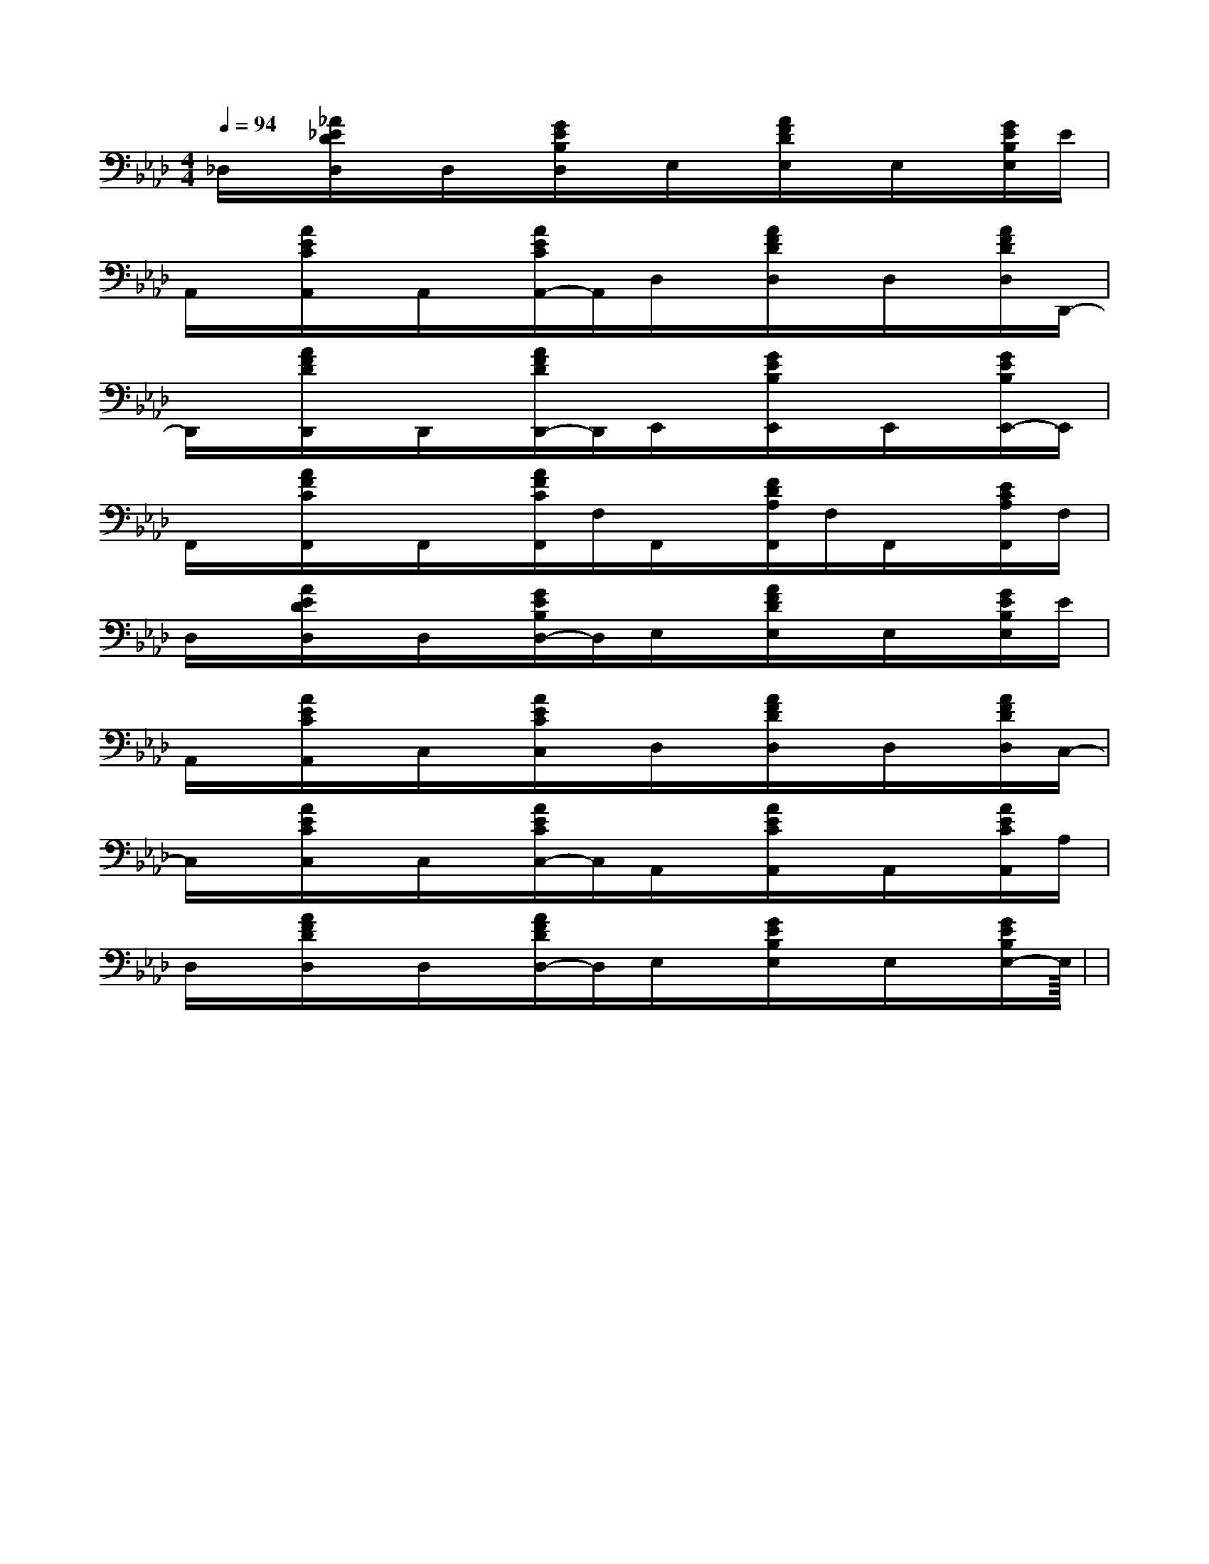 X:1
T:
M:4/4
L:1/8
Q:1/4=94
K:Ab
%4flats
%%MIDI program 0
%%MIDI program 0
V:1
%%MIDI program 24
_D,/2x/2[_A/2_E/2D/2D,/2]x/2D,/2x/2[G/2E/2B,/2D,/2]x/2E,/2x/2[A/2F/2D/2E,/2]x/2E,/2x/2[G/2E/2B,/2E,/2]E/2|
A,,/2x/2[A/2E/2C/2A,,/2]x/2A,,/2x/2[A/2E/2C/2A,,/2-]A,,/2D,/2x/2[A/2F/2D/2D,/2]x/2D,/2x/2[A/2F/2D/2D,/2]D,,/2-|
D,,/2x/2[A/2F/2D/2D,,/2]x/2D,,/2x/2[A/2F/2D/2D,,/2-]D,,/2E,,/2x/2[G/2E/2B,/2E,,/2]x/2E,,/2x/2[G/2E/2B,/2E,,/2-]E,,/2|
F,,/2x/2[A/2F/2C/2F,,/2]x/2F,,/2x/2[A/2F/2C/2F,,/2]F,/2F,,/2x/2[F/2D/2A,/2F,,/2]F,/2F,,/2x/2[E/2C/2A,/2F,,/2]F,/2|
D,/2x/2[A/2E/2D/2D,/2]x/2D,/2x/2[G/2E/2B,/2D,/2-]D,/2E,/2x/2[A/2F/2D/2E,/2]x/2E,/2x/2[G/2E/2B,/2E,/2]E/2|
A,,/2x/2[A/2E/2C/2A,,/2]x/2C,/2x/2[A/2E/2C/2C,/2]x/2D,/2x/2[A/2F/2D/2D,/2]x/2D,/2x/2[A/2F/2D/2D,/2]C,/2-|
C,/2x/2[A/2E/2C/2C,/2]x/2C,/2x/2[A/2E/2C/2C,/2-]C,/2A,,/2x/2[A/2E/2C/2A,,/2]x/2A,,/2x/2[A/2E/2C/2A,,/2]A,/2|
D,/2x/2[A/2F/2D/2D,/2]x/2D,/2x/2[A/2F/2D/2D,/2-]D,/2E,/2x/2[G/2E/2B,/2E,/2]x/2E,/2x/2[G/2E/2B,/2E,/2-]E,/2|<<<<<<<<<<<<<<<|
|
|
|
|
|
|
|
|
|
|
|
|
|
|
x/2x/2x/2x/2x/2x/2x/2x/2x/2x/2x/2x/2x/2x/2x/2A,-A,-A,-A,-A,-A,-A,-A,-A,-A,-A,-A,-A,-A,-A,-B2AB2AB2AB2AB2AB2AB2AB2AB2AB2AB2AB2AB2AB2AB2A[cAF,][cAF,][cAF,][cAF,][cAF,][cAF,][cAF,][cAF,][cAF,][cAF,][cAF,][cAF,][cAF,][cAF,][FDG,][FDG,][FDG,][FDG,][FDG,][FDG,][FDG,][FDG,][FDG,][FDG,][FDG,][FDG,][FDG,][FDG,][FDG,][E3D[E3D[E3D[E3D[E3D[E3D[E3D[E3D[E3D[E3D[E3D[E3D[E3D[E3D[E3D_G,-_G,-_G,-_G,-_G,-_G,-_G,-_G,-_G,-_G,-_G,-_G,-_G,-_G,-_G,-3/2-C,3/2-A,,3/2-]3/2-C,3/2-A,,3/2-]3/2-C,3/2-A,,3/2-]3/2-C,3/2-A,,3/2-]3/2-C,3/2-A,,3/2-]3/2-C,3/2-A,,3/2-]3/2-C,3/2-A,,3/2-]3/2-C,3/2-A,,3/2-]3/2-C,3/2-A,,3/2-]3/2-C,3/2-A,,3/2-]3/2-C,3/2-A,,3/2-]3/2-C,3/2-A,,3/2-]3/2-C,3/2-A,,3/2-]3/2-C,3/2-A,,3/2-]3/2-C,3/2-A,,3/2-][A,,-A,,,][A,,-A,,,][A,,-A,,,][A,,-A,,,][A,,-A,,,][A,,-A,,,][A,,-A,,,][A,,-A,,,][A,,-A,,,][A,,-A,,,][A,,-A,,,][A,,-A,,,][A,,-A,,,][A,,-A,,,][A,,-A,,,]F,/2-D,/2-D,,/2]F,/2-D,/2-D,,/2]F,/2-D,/2-D,,/2]F,/2-D,/2-D,,/2]F,/2-D,/2-D,,/2]F,/2-D,/2-D,,/2]F,/2-D,/2-D,,/2]F,/2-D,/2-D,,/2]F,/2-D,/2-D,,/2]F,/2-D,/2-D,,/2]F,/2-D,/2-D,,/2]F,/2-D,/2-D,,/2]F,/2-D,/2-D,,/2]F,/2-D,/2-D,,/2]F,/2-D,/2-D,,/2]f'/2d'/2f'/2d'/2f'/2d'/2f'/2d'/2f'/2d'/2f'/2d'/2f'/2d'/2f'/2d'/2f'/2d'/2f'/2d'/2f'/2d'/2f'/2d'/2f'/2d'/2f'/2d'/2f'/2d'/2-C,E,,-]-C,E,,-]-C,E,,-]-C,E,,-]-C,E,,-]-C,E,,-]-C,E,,-]-C,E,,-]-C,E,,-]-C,E,,-]-C,E,,-]-C,E,,-]-C,E,,-]-C,E,,-]-C,E,,-]f'/2d'/2f'/2d'/2f'/2d'/2f'/2d'/2f'/2d'/2f'/2d'/2f'/2d'/2f'/2d'/2f'/2d'/2f'/2d'/2f'/2d'/2f'/2d'/2f'/2d'/2f'/2d'/2^a/2]^a/2]^a/2]^a/2]^a/2]^a/2]^a/2]^a/2]^a/2]^a/2]^a/2]^a/2]^a/2]^a/2]f'/2d'/2f'/2d'/2f'/2d'/2f'/2d'/2f'/2d'/2f'/2d'/2f'/2d'/2f'/2d'/2f'/2d'/2f'/2d'/2f'/2d'/2f'/2d'/2f'/2d'/2f'/2d'/2[E/2-B,/2][E/2-B,/2][E/2-B,/2][E/2-B,/2][E/2-B,/2][E/2-B,/2][E/2-B,/2][E/2-B,/2][E/2-B,/2][E/2-B,/2][E/2-B,/2][E/2-B,/2]